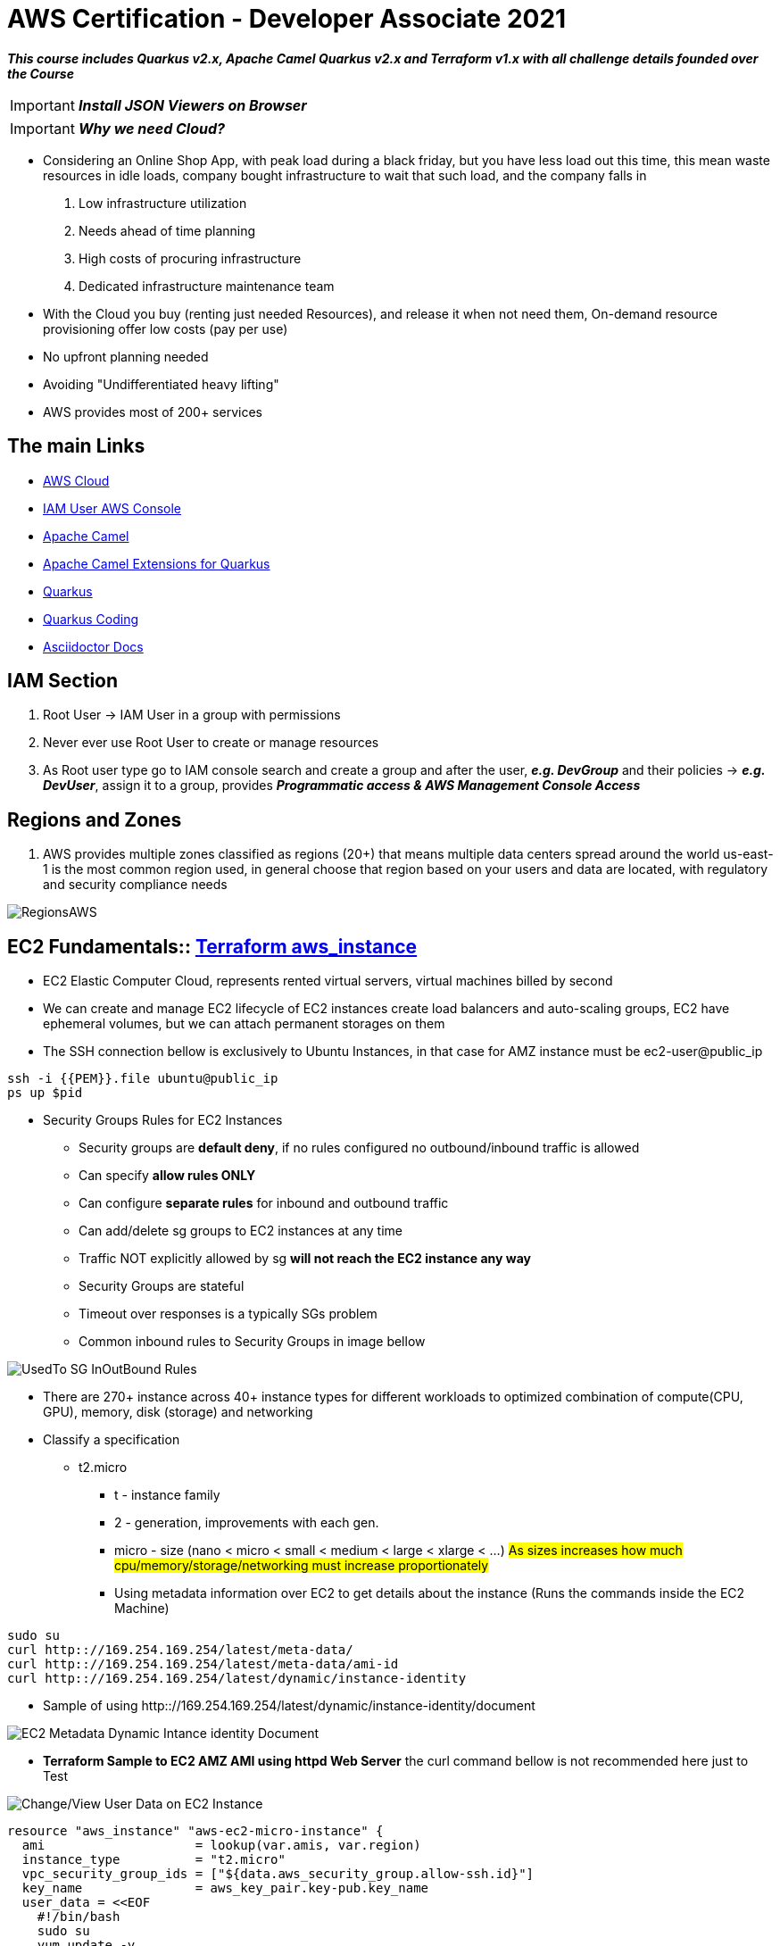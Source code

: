 = AWS Certification - Developer Associate 2021

[.lead]

*_This course includes Quarkus v2.x, Apache Camel Quarkus v2.x and Terraform v1.x with all challenge details
founded over the Course_*

IMPORTANT: *_Install JSON Viewers on Browser_*

IMPORTANT: *_Why we need Cloud?_*

- Considering an Online Shop App, with peak load during a black friday, but you have less load out this time, this
mean waste resources in idle loads, company bought infrastructure to wait that such load, and the company falls in
1. Low infrastructure utilization
2. Needs ahead of time planning
3. High costs of procuring infrastructure
4. Dedicated infrastructure maintenance team

[.lead]

- With the Cloud you buy (renting just needed Resources), and release it when not need them,
On-demand resource provisioning offer low costs (pay per use)
- No upfront planning needed
- Avoiding "Undifferentiated heavy lifting"
- AWS provides most of 200+ services

== The main Links

- https://aws.amazon.com/[AWS Cloud]
- https://{{YOUR_IAM_ID}}.signin.aws.amazon.com/console[IAM User AWS Console]
- https://camel.apache.org/[Apache Camel]
- https://camel.apache.org/camel-quarkus/latest/[Apache Camel Extensions for Quarkus]
- https://quarkus.io/[Quarkus]
- https://code.quarkus.io/[Quarkus Coding]
- https://docs.asciidoctor.org/asciidoc/latest/syntax-quick-reference/#links[Asciidoctor Docs]

== IAM Section

1. Root User -> IAM User in a group with permissions
2. Never ever use Root User to create or manage resources
3. As Root user type go to IAM console search and create a group and after the user, *_e.g. DevGroup_* and their
policies -> *_e.g. DevUser_*, assign it to a  group, provides *_Programmatic access & AWS Management Console Access_*

== Regions and Zones

1. AWS provides multiple zones classified as regions (20+) that means multiple data centers spread around the world
us-east-1 is the most common region used, in general choose that region based on your users and data are located,
with regulatory and security compliance needs

image::content/pic/RegionsAWS.png[]

== EC2 Fundamentals:: https://registry.terraform.io/providers/hashicorp/aws/latest/docs/resources/instance[Terraform aws_instance]

* EC2 Elastic Computer Cloud, represents rented virtual servers, virtual machines billed by second
* We can create and manage EC2 lifecycle of EC2 instances create load balancers and auto-scaling groups, EC2 have
ephemeral volumes, but we can attach permanent storages on them
* The SSH connection bellow is exclusively to Ubuntu Instances, in that case for AMZ instance must be ec2-user@public_ip

[source, bash]
----
ssh -i {{PEM}}.file ubuntu@public_ip
ps up $pid
----
* Security Groups Rules for EC2 Instances
** Security groups are *default deny*, if no rules configured no outbound/inbound traffic is allowed
** Can specify *allow rules ONLY*
** Can configure *separate rules* for inbound and outbound traffic
** Can add/delete sg groups to EC2 instances at any time
** Traffic NOT explicitly allowed by sg *will not reach the EC2 instance any way*
** Security Groups are stateful
** Timeout over responses is a typically SGs problem
** Common inbound rules to Security Groups in image bellow

image::content/pic/UsedTo_SG_InOutBound_Rules.png[]

* There are 270+ instance across 40+ instance types for different workloads to optimized combination of
compute(CPU, GPU), memory, disk (storage) and networking

* Classify a specification
** t2.micro
*** t - instance family
*** 2 - generation, improvements with each gen.
*** micro - size (nano < micro < small < medium < large < xlarge < ...)
##As sizes increases how much cpu/memory/storage/networking must increase proportionately##
*** Using metadata information over EC2 to get details about the instance (Runs the commands inside the EC2 Machine)
[source, bash]
----
sudo su
curl http:://169.254.169.254/latest/meta-data/
curl http:://169.254.169.254/latest/meta-data/ami-id
curl http:://169.254.169.254/latest/dynamic/instance-identity
----
*** Sample of using http:://169.254.169.254/latest/dynamic/instance-identity/document

image::content/pic/EC2_Metadata_Dynamic_Intance_identity_Document.png[]

*** *Terraform Sample to EC2 AMZ AMI using httpd Web Server* the curl command bellow is not recommended here just to Test

image::content/pic/View_Change_EC2_UserData.png[Change/View User Data on EC2 Instance]

[source, hcl-terraform]
----
resource "aws_instance" "aws-ec2-micro-instance" {
  ami                    = lookup(var.amis, var.region)
  instance_type          = "t2.micro"
  vpc_security_group_ids = ["${data.aws_security_group.allow-ssh.id}"]
  key_name               = aws_key_pair.key-pub.key_name
  user_data = <<EOF
    #!/bin/bash
    sudo su
    yum update -y
    yum -y install httpd.x86_64
    sudo systemctl enable httpd
    sudo systemctl start httpd
    curl -s http:://169.254.169.254/latest/dynamic/instance-identity/document > /var/www/html/index.html
  EOF

  tags = {
    Name = "aws-ec2-micro-instance"
  }
}
----

* EC2 Rules for Public and Private IPs
** IP public are internet accessible
** IP private are just *internal*/corporate network access
** Cannot have two resources with the same public IP address
** Two different corporate nets can have resources with same private IP address
** All EC2 instances are assigned with IP private address
** Public IP creation in EC2 can be enabled for EC2 instances in public subnet
** When you *stop* an EC2 instance, public IP address will be lost, Public IPs are ephemeral, to keep the same ip we need to
configure an elastic ip, but is not recommended practice
** Elastic IP can be switched to another EC2 instance *within the same region*, *_must be detached manually_* otherwise it
won't be released, you are billed when an EIP (Elastic IP) address *_IS NOT ASSOCIATED_* with any EC2 instance
* Installing OS Patches and software using userdata at launch of EC2 instances *increase boot up* time with appropriated
hardening image build
* https://registry.terraform.io/providers/hashicorp/aws/latest/docs/resources/launch_template#capacity-reservation-specification[AWS EC2 launch Template demo]
* AMis contains
** Root volume block storage
** Block device mapping for non-root volumes
** Can configure and share own AMIs
** AMIs are stores on S3
** Always backup your AMIs
** Below some Important scenarios to EC2

image::content/pic/EC2_important_Scenarios_pt1.png[]

image::content/pic/EC2_important_Scenarios_pt2.png[]